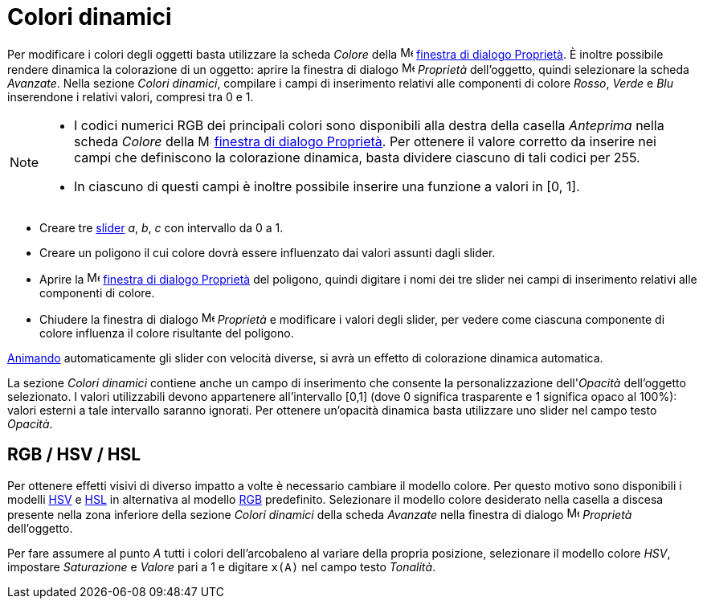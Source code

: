 = Colori dinamici
:page-en: Dynamic_Colors
ifdef::env-github[:imagesdir: /it/modules/ROOT/assets/images]

Per modificare i colori degli oggetti basta utilizzare la scheda _Colore_ della
image:16px-Menu-options.svg.png[Menu-options.svg,width=16,height=16] xref:/Finestra_di_dialogo_Proprietà.adoc[finestra
di dialogo Proprietà]. È inoltre possibile rendere dinamica la colorazione di un oggetto: aprire la finestra di dialogo
image:16px-Menu-options.svg.png[Menu-options.svg,width=16,height=16] _Proprietà_ dell'oggetto, quindi selezionare la
scheda _Avanzate_. Nella sezione _Colori dinamici_, compilare i campi di inserimento relativi alle componenti di colore
_Rosso_, _Verde_ e _Blu_ inserendone i relativi valori, compresi tra 0 e 1.

[NOTE]
====

* I codici numerici RGB dei principali colori sono disponibili alla destra della casella _Anteprima_ nella scheda
_Colore_ della image:16px-Menu-options.svg.png[Menu-options.svg,width=16,height=16]
xref:/Finestra_di_dialogo_Proprietà.adoc[finestra di dialogo Proprietà]. Per ottenere il valore corretto da inserire nei
campi che definiscono la colorazione dinamica, basta dividere ciascuno di tali codici per 255.
* In ciascuno di questi campi è inoltre possibile inserire una funzione a valori in [0, 1].

====

[EXAMPLE]
====

* Creare tre xref:/tools/Slider.adoc[slider] _a_, _b_, _c_ con intervallo da 0 a 1.
* Creare un poligono il cui colore dovrà essere influenzato dai valori assunti dagli slider.
* Aprire la image:16px-Menu-options.svg.png[Menu-options.svg,width=16,height=16]
xref:/Finestra_di_dialogo_Proprietà.adoc[finestra di dialogo Proprietà] del poligono, quindi digitare i nomi dei tre
slider nei campi di inserimento relativi alle componenti di colore.
* Chiudere la finestra di dialogo image:16px-Menu-options.svg.png[Menu-options.svg,width=16,height=16] _Proprietà_ e
modificare i valori degli slider, per vedere come ciascuna componente di colore influenza il colore risultante del
poligono.

[NOTE]
====

xref:/Animazione.adoc[Animando] automaticamente gli slider con velocità diverse, si avrà un effetto di colorazione
dinamica automatica.

====

====

La sezione _Colori dinamici_ contiene anche un campo di inserimento che consente la personalizzazione dell'_Opacità_
dell'oggetto selezionato. I valori utilizzabili devono appartenere all'intervallo [0,1] (dove 0 significa trasparente e
1 significa opaco al 100%): valori esterni a tale intervallo saranno ignorati. Per ottenere un'opacità dinamica basta
utilizzare uno slider nel campo testo _Opacità_.

== RGB / HSV / HSL

Per ottenere effetti visivi di diverso impatto a volte è necessario cambiare il modello colore. Per questo motivo sono
disponibili i modelli http://en.wikipedia.org/wiki/it:Hue_Saturation_Brightness[HSV] e
http://en.wikipedia.org/wiki/it:Hue_Saturation_Brightness[HSL] in alternativa al modello
http://en.wikipedia.org/wiki/it:RGB[RGB] predefinito. Selezionare il modello colore desiderato nella casella a discesa
presente nella zona inferiore della sezione _Colori dinamici_ della scheda _Avanzate_ nella finestra di dialogo
image:16px-Menu-options.svg.png[Menu-options.svg,width=16,height=16] _Proprietà_ dell'oggetto.

[EXAMPLE]
====

Per fare assumere al punto _A_ tutti i colori dell'arcobaleno al variare della propria posizione, selezionare il modello
colore _HSV_, impostare _Saturazione_ e _Valore_ pari a 1 e digitare `++x(A)++` nel campo testo _Tonalità_.

====
